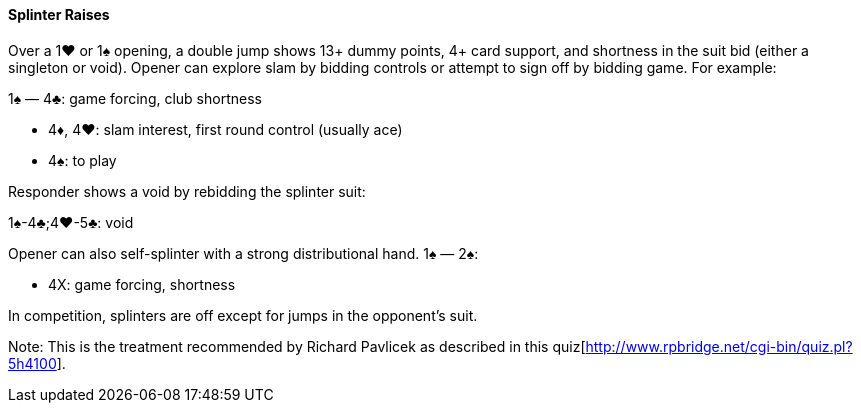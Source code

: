 #### Splinter Raises
Over a 1♥ or 1♠ opening, a double jump shows 13+ dummy points,
4+ card support, and shortness in the suit bid (either a singleton or void).
Opener can explore slam by bidding controls or attempt to sign off by bidding game.
For example:

1♠ — 4♣: game forcing, club shortness

 * 4♦, 4♥: slam interest, first round control (usually ace)
 * 4♠: to play

Responder shows a void by rebidding the splinter suit:

1♠-4♣;4♥-5♣: void

Opener can also self-splinter with a strong distributional hand.
1♠ — 2♠:

 * 4X: game forcing, shortness

In competition, splinters are off except for jumps in the opponent's suit.

Note: This is the treatment recommended by Richard Pavlicek as described in this quiz[http://www.rpbridge.net/cgi-bin/quiz.pl?5h4100].
